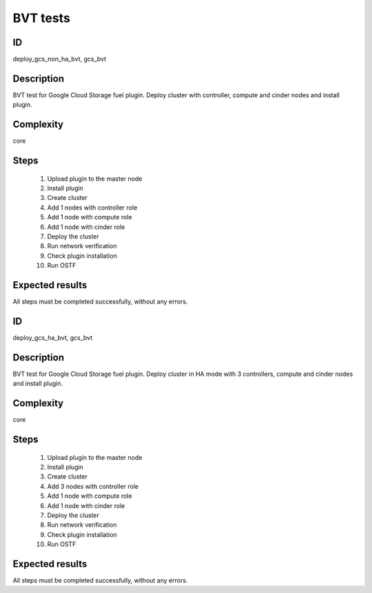 =========
BVT tests
=========

ID
##

deploy_gcs_non_ha_bvt, gcs_bvt

Description
###########

BVT test for Google Cloud Storage fuel plugin. Deploy cluster with controller,
compute and cinder nodes and install plugin.

Complexity
##########

core

Steps
#####

    1. Upload plugin to the master node
    2. Install plugin
    3. Create cluster
    4. Add 1 nodes with controller role
    5. Add 1 node with compute role
    6. Add 1 node with cinder role
    7. Deploy the cluster
    8. Run network verification
    9. Check plugin installation
    10. Run OSTF

Expected results
################

All steps must be completed successfully, without any errors.

ID
##

deploy_gcs_ha_bvt, gcs_bvt

Description
###########

BVT test for Google Cloud Storage fuel plugin. Deploy cluster in HA mode with
3 controllers, compute and cinder nodes and install plugin.

Complexity
##########

core

Steps
#####

    1. Upload plugin to the master node
    2. Install plugin
    3. Create cluster
    4. Add 3 nodes with controller role
    5. Add 1 node with compute role
    6. Add 1 node with cinder role
    7. Deploy the cluster
    8. Run network verification
    9. Check plugin installation
    10. Run OSTF

Expected results
################

All steps must be completed successfully, without any errors.
